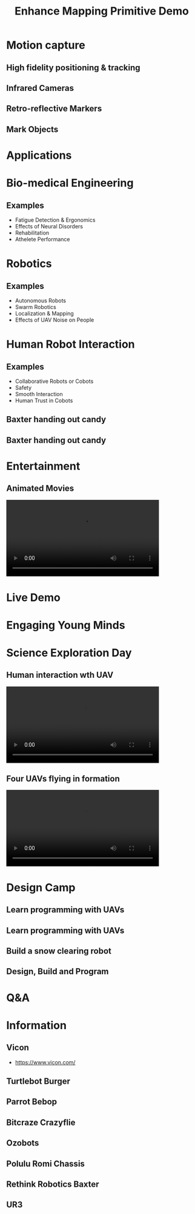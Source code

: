 #+TITLE: Enhance Mapping Primitive Demo
#+AUTHOR:
#+OPTIONS: toc:nil num:nil timestamp:nil author title
#+REVEAL_THEME: white
#+REVEAL_ROOT:
#+REVEAL_TITLE_SLIDE_BACKGROUND: images/title.png
#+REVEAL_EXTRA_CSS: css/ubsmart.css

* Motion capture
** High fidelity positioning & tracking
#+DOWNLOADED: /tmp/screenshot.png @ 2019-04-09 18:11:52
[[file:images/screenshot_2019-04-09_18-11-52.png]]
** Infrared Cameras
#+DOWNLOADED: https://trello-attachments.s3.amazonaws.com/5b801482b3d1be2d44506dce/5beb182669bdd3309f36e48e/3507x1956/6cd40f78f35a5b9d6ab0c40550289bd1/SS-VICON_camera.JPG @ 2019-04-09 18:13:58
[[file:images/SS-VICON_camera_2019-04-09_18-13-58.JPG]]
** Retro-reflective Markers
#+DOWNLOADED: https://cdn-content.qualisys.com/2014/12/super-spherical-markers-3634-314x314.jpg @ 2019-04-09 18:16:24
[[file:images/super-spherical-markers-3634-314x314_2019-04-09_18-16-24.jpg]]
** Mark Objects
#+DOWNLOADED: https://www.motion-labs.com/graphics/kad-sm.jpg @ 2019-04-09 18:18:15
[[file:images/kad-sm_2019-04-09_18-18-15.jpg]]
* Applications
* Bio-medical Engineering
** Examples
- Fatigue Detection & Ergonomics
- Effects of Neural Disorders
- Rehabilitation
- Athelete Performance
**  
#+DOWNLOADED: https://trello-attachments.s3.amazonaws.com/5b801482b3d1be2d44506dce/5beb182669bdd3309f36e48e/3494x1960/2e3f2f87922398c2fe9a5ad692d8628a/SS-Motion_Capture_lab_3.JPG @ 2019-04-09 18:23:52
[[file:images/SS-Motion_Capture_lab_3_2019-04-09_18-23-52.JPG]]
** 
#+DOWNLOADED: https://trello-attachments.s3.amazonaws.com/5b801482b3d1be2d44506dce/5beb182669bdd3309f36e48e/698x519/9f1a51e53efc017218430fd1d3b7963b/Wall_building_task.jpg @ 2019-04-09 18:24:19
[[file:images/Wall_building_task_2019-04-09_18-24-19.jpg]]
* Robotics
** Examples
- Autonomous Robots
- Swarm Robotics
- Localization & Mapping
- Effects of UAV Noise on People
** 
#+DOWNLOADED: https://trello-attachments.s3.amazonaws.com/5b801482b3d1be2d44506dce/5beb182669bdd3309f36e490/5472x3648/f3db24069d6150227d8a397241feafa5/224A1512.jpg @ 2019-04-09 18:26:11
[[file:images/224A1512_2019-04-09_18-26-11.jpg]]
** 
#+DOWNLOADED: https://trello-attachments.s3.amazonaws.com/5b801482b3d1be2d44506dce/5beb182669bdd3309f36e490/5472x3648/87ac2668521ce7738e05ca6c6da56e31/224A1513.jpg @ 2019-04-09 18:26:31
[[file:images/224A1513_2019-04-09_18-26-31.jpg]]
* Human Robot Interaction
** Examples
- Collaborative Robots or Cobots
- Safety
- Smooth Interaction
- Human Trust in Cobots
** Baxter handing out candy
#+DOWNLOADED: https://trello-attachments.s3.amazonaws.com/5be9ba608690ca80d80b8cf5/5c082b7bf5128081022224a5/4e34d52c16aed1ed5cb4bf5b2164c606/CS-Kids-Day-12.jpg @ 2019-04-11 12:02:21
[[file:images/CS-Kids-Day-12_2019-04-11_12-02-21.jpg]]
** Baxter handing out candy
#+DOWNLOADED: https://trello-attachments.s3.amazonaws.com/5be9ba608690ca80d80b8cf5/5c082b7bf5128081022224a5/4267dc0ba6043414906d9e92e4cbe3f3/CS-Kids-Day-13.jpg @ 2019-04-11 12:03:01
[[file:images/CS-Kids-Day-13_2019-04-11_12-03-01.jpg]]
* Entertainment
** Animated Movies
 @@html:<video controls width="80%" src="videos/animation.webm"></video>@@
* Live Demo
* Engaging Young Minds
* Science Exploration Day
** 
#+DOWNLOADED: /tmp/screenshot.png @ 2019-04-11 11:19:11
[[file:images/screenshot_2019-04-11_11-19-11.png]]
** Human interaction wth UAV 
@@html:<video controls width="80%" src="videos/quadrotor-tricks.webm"></video>@@
** Four UAVs flying in formation
@@html:<video controls width="80%" src="videos/four-crazyflies.webm"></video>@@

* Design Camp
** Learn programming with UAVs
#+DOWNLOADED: file:///home/charuvah/downloads/uav-mission-control.jpg @ 2019-04-11 12:12:07
[[file:images/uav-mission-control_2019-04-11_12-12-07.jpg]]
** Learn programming with UAVs
#+DOWNLOADED: https://trello-attachments.s3.amazonaws.com/5be9bd9a555edb0e5c001d4b/1200x1600/e3cb36bb93633a817b362b29bdad8b30/IMG_5439.jpg @ 2019-04-11 12:09:29
[[file:images/IMG_5439_2019-04-11_12-09-29.jpg]]
** Build a snow clearing robot
#+DOWNLOADED: https://trello-attachments.s3.amazonaws.com/5be9ba608690ca80d80b8cf5/5bec6399c1e07a19c3274f13/24d51f3a46bbfdc93b66cf0392b64dd5/2018-08-17.IMG_5908.jpg @ 2019-04-11 12:14:32
[[file:images/2018-08-17.IMG_5908_2019-04-11_12-14-32.jpg]]
** Design, Build and Program
#+DOWNLOADED: https://trello-attachments.s3.amazonaws.com/5be9ba608690ca80d80b8cf5/5bec6399c1e07a19c3274f13/eb4c2b904024ecda05c83ecb15dd348e/2018-08-17.IMG_5903.jpg @ 2019-04-11 12:15:56
[[file:images/2018-08-17.IMG_5903_2019-04-11_12-15-56.jpg]]
** 
#+DOWNLOADED: https://trello-attachments.s3.amazonaws.com/5be9ba608690ca80d80b8cf5/5bec635836ca024abe626cb4/63ef872430c58f1277738ec2538a058e/2016-08-24.P8249759.jpg @ 2019-04-11 12:18:58
[[file:images/2016-08-24.P8249759_2019-04-11_12-18-58.jpg]]
** 
#+DOWNLOADED: https://trello-attachments.s3.amazonaws.com/5be9ba608690ca80d80b8cf5/5bec635836ca024abe626cb4/a47d38c083e73e1ca592350022866566/2016-08-24.P8249756.jpg @ 2019-04-11 12:19:25
[[file:images/2016-08-24.P8249756_2019-04-11_12-19-25.jpg]]
** 
#+DOWNLOADED: https://trello-attachments.s3.amazonaws.com/5bec635836ca024abe626cb4/600x450/c456a4cb907fa693e78c9bcb87657629/2016-08-24.P8249726.jpg @ 2019-04-11 12:20:31
[[file:images/2016-08-24.P8249726_2019-04-11_12-20-31.jpg]]
* Q&A
* Information
** Vicon
- https://www.vicon.com/
#+DOWNLOADED: /tmp/screenshot.png @ 2019-04-11 12:51:14
[[file:images/screenshot_2019-04-11_12-51-14.png]]

** Turtlebot Burger
#+DOWNLOADED: /tmp/screenshot.png @ 2019-04-11 12:43:41
[[file:images/screenshot_2019-04-11_12-43-41.png]]
** Parrot Bebop
#+DOWNLOADED: /tmp/screenshot.png @ 2019-04-11 12:42:59
[[file:images/screenshot_2019-04-11_12-42-59.png]]
** Bitcraze Crazyflie
#+DOWNLOADED: /tmp/screenshot.png @ 2019-04-11 12:40:18
[[file:images/screenshot_2019-04-11_12-40-18.png]]

** Ozobots
#+DOWNLOADED: /tmp/screenshot.png @ 2019-04-11 12:39:22
[[file:images/screenshot_2019-04-11_12-39-22.png]]

** Polulu Romi Chassis
#+DOWNLOADED: /tmp/screenshot.png @ 2019-04-11 12:38:14
[[file:images/screenshot_2019-04-11_12-38-14.png]]

** Rethink Robotics Baxter
#+DOWNLOADED: /tmp/screenshot.png @ 2019-04-11 12:45:00
[[file:images/screenshot_2019-04-11_12-45-00.png]]

** UR3
#+DOWNLOADED: /tmp/screenshot.png @ 2019-04-11 12:45:56
[[file:images/screenshot_2019-04-11_12-45-56.png]]


